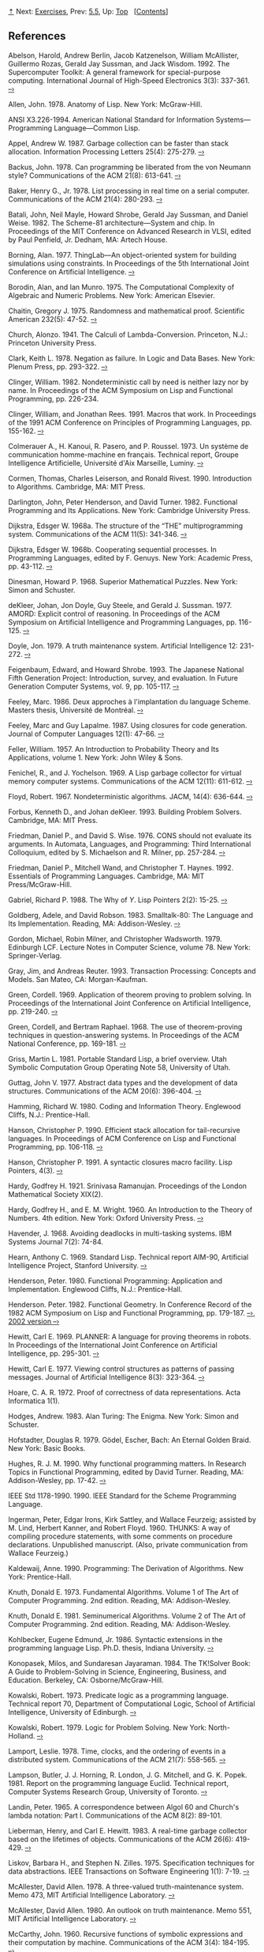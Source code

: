[[#pagetop][⇡]]<<pagetop>><<References>>
Next: [[file:Exercises.xhtml#Exercises][Exercises]], Prev: [[file:5_002e5.xhtml#g_t5_002e5][5.5]], Up: [[file:index.xhtml#Top][Top]]   [[[file:index.xhtml#SEC_Contents][Contents]]]

<<References-1>>
** References
   :PROPERTIES:
   :CUSTOM_ID: references
   :CLASS: unnumbered
   :END:

<<Abelson-et-al_002e-1992>>
Abelson, Harold, Andrew Berlin, Jacob Katzenelson, William McAllister, Guillermo Rozas, Gerald Jay Sussman, and Jack Wisdom. 1992. The Supercomputer Toolkit: A general framework for special-purpose computing. International Journal of High-Speed Electronics 3(3): 337-361. [[http://www.hpl.hp.com/techreports/94/HPL-94-30.html][--›]]

<<Allen-1978>>
Allen, John. 1978. Anatomy of Lisp. New York: McGraw-Hill.

<<ANSI-1994>>
ANSI X3.226-1994. American National Standard for Information Systems---Programming Language---Common Lisp.

<<Appel-1987>>
Appel, Andrew W. 1987. Garbage collection can be faster than stack allocation. Information Processing Letters 25(4): 275-279. [[https://www.cs.princeton.edu/~appel/papers/45.ps][--›]]

<<Backus-1978>>
Backus, John. 1978. Can programming be liberated from the von Neumann style? Communications of the ACM 21(8): 613-641. [[http://worrydream.com/refs/Backus-CanProgrammingBeLiberated.pdf][--›]]

<<Baker-_00281978_0029>>
Baker, Henry G., Jr. 1978. List processing in real time on a serial computer. Communications of the ACM 21(4): 280-293. [[http://dspace.mit.edu/handle/1721.1/41976][--›]]

<<Batali-et-al_002e-1982>>
Batali, John, Neil Mayle, Howard Shrobe, Gerald Jay Sussman, and Daniel Weise. 1982. The Scheme-81 architecture---System and chip. In Proceedings of the MIT Conference on Advanced Research in VLSI, edited by Paul Penfield, Jr. Dedham, MA: Artech House.

<<Borning-_00281977_0029>>
Borning, Alan. 1977. ThingLab---An object-oriented system for building simulations using constraints. In Proceedings of the 5th International Joint Conference on Artificial Intelligence. [[http://ijcai.org/Past%20Proceedings/IJCAI-77-VOL1/PDF/085.pdf][--›]]

<<Borodin-and-Munro-_00281975_0029>>
Borodin, Alan, and Ian Munro. 1975. The Computational Complexity of Algebraic and Numeric Problems. New York: American Elsevier.

<<Chaitin-1975>>
Chaitin, Gregory J. 1975. Randomness and mathematical proof. Scientific American 232(5): 47-52. [[https://www.cs.auckland.ac.nz/~chaitin/sciamer.html][--›]]

<<Church-_00281941_0029>>
Church, Alonzo. 1941. The Calculi of Lambda-Conversion. Princeton, N.J.: Princeton University Press.

<<Clark-_00281978_0029>>
Clark, Keith L. 1978. Negation as failure. In Logic and Data Bases. New York: Plenum Press, pp. 293-322. [[http://www.doc.ic.ac.uk/~klc/neg.html][--›]]

<<Clinger-_00281982_0029>>
Clinger, William. 1982. Nondeterministic call by need is neither lazy nor by name. In Proceedings of the ACM Symposium on Lisp and Functional Programming, pp. 226-234.

<<Clinger-and-Rees-1991>>
Clinger, William, and Jonathan Rees. 1991. Macros that work. In Proceedings of the 1991 ACM Conference on Principles of Programming Languages, pp. 155-162. [[http://mumble.net/~jar/pubs/macros_that_work.ps][--›]]

<<Colmerauer-et-al_002e-1973>>
Colmerauer A., H. Kanoui, R. Pasero, and P. Roussel. 1973. Un système de communication homme-machine en français. Technical report, Groupe Intelligence Artificielle, Université d'Aix Marseille, Luminy. [[http://alain.colmerauer.free.fr/alcol/ArchivesPublications/HommeMachineFr/HoMa.pdf][--›]]

<<Cormen-et-al_002e-1990>>
Cormen, Thomas, Charles Leiserson, and Ronald Rivest. 1990. Introduction to Algorithms. Cambridge, MA: MIT Press.

<<Darlington-et-al_002e-1982>>
Darlington, John, Peter Henderson, and David Turner. 1982. Functional Programming and Its Applications. New York: Cambridge University Press.

<<Dijkstra-1968a>>
Dijkstra, Edsger W. 1968a. The structure of the “THE” multiprogramming system. Communications of the ACM 11(5): 341-346. [[http://www.cs.utexas.edu/users/EWD/ewd01xx/EWD196.PDF][--›]]

<<g_t1968b>>
Dijkstra, Edsger W. 1968b. Cooperating sequential processes. In Programming Languages, edited by F. Genuys. New York: Academic Press, pp. 43-112. [[http://www.cs.utexas.edu/users/EWD/ewd01xx/EWD123.PDF][--›]]

<<Dinesman-1968>>
Dinesman, Howard P. 1968. Superior Mathematical Puzzles. New York: Simon and Schuster.

<<deKleer-et-al_002e-1977>>
deKleer, Johan, Jon Doyle, Guy Steele, and Gerald J. Sussman. 1977. AMORD: Explicit control of reasoning. In Proceedings of the ACM Symposium on Artificial Intelligence and Programming Languages, pp. 116-125. [[http://dspace.mit.edu/handle/1721.1/5750][--›]]

<<Doyle-_00281979_0029>>
Doyle, Jon. 1979. A truth maintenance system. Artificial Intelligence 12: 231-272. [[http://dspace.mit.edu/handle/1721.1/5733][--›]]

<<Feigenbaum-and-Shrobe-1993>>
Feigenbaum, Edward, and Howard Shrobe. 1993. The Japanese National Fifth Generation Project: Introduction, survey, and evaluation. In Future Generation Computer Systems, vol. 9, pp. 105-117. [[https://saltworks.stanford.edu/assets/kv359wz9060.pdf][--›]]

<<Feeley-_00281986_0029>>
Feeley, Marc. 1986. Deux approches à l'implantation du language Scheme. Masters thesis, Université de Montréal. [[http://www.iro.umontreal.ca/~feeley/papers/FeeleyMSc.pdf][--›]]

<<Feeley-and-Lapalme-1987>>
Feeley, Marc and Guy Lapalme. 1987. Using closures for code generation. Journal of Computer Languages 12(1): 47-66. [[http://citeseerx.ist.psu.edu/viewdoc/summary?doi=10.1.1.90.6978][--›]]

Feller, William. 1957. An Introduction to Probability Theory and Its Applications, volume 1. New York: John Wiley & Sons.

<<Fenichel-and-Yochelson-_00281969_0029>>
Fenichel, R., and J. Yochelson. 1969. A Lisp garbage collector for virtual memory computer systems. Communications of the ACM 12(11): 611-612. [[https://www.cs.purdue.edu/homes/hosking/690M/p611-fenichel.pdf][--›]]

<<Floyd-_00281967_0029>>
Floyd, Robert. 1967. Nondeterministic algorithms. JACM, 14(4): 636-644. [[http://citeseerx.ist.psu.edu/viewdoc/summary?doi=10.1.1.332.36][--›]]

<<Forbus-and-deKleer-1993>>
Forbus, Kenneth D., and Johan deKleer. 1993. Building Problem Solvers. Cambridge, MA: MIT Press.

<<Friedman-and-Wise-_00281976_0029>>
Friedman, Daniel P., and David S. Wise. 1976. CONS should not evaluate its arguments. In Automata, Languages, and Programming: Third International Colloquium, edited by S. Michaelson and R. Milner, pp. 257-284. [[https://www.cs.indiana.edu/cgi-bin/techreports/TRNNN.cgi?trnum=TR44][--›]]

<<Friedman-et-al_002e-1992>>
Friedman, Daniel P., Mitchell Wand, and Christopher T. Haynes. 1992. Essentials of Programming Languages. Cambridge, MA: MIT Press/McGraw-Hill.

<<Gabriel-1988>>
Gabriel, Richard P. 1988. The Why of /Y/. Lisp Pointers 2(2): 15-25. [[http://www.dreamsongs.com/Files/WhyOfY.pdf][--›]]

Goldberg, Adele, and David Robson. 1983. Smalltalk-80: The Language and Its Implementation. Reading, MA: Addison-Wesley. [[http://stephane.ducasse.free.fr/FreeBooks/BlueBook/Bluebook.pdf][--›]]

<<Gordon-et-al_002e-1979>>
Gordon, Michael, Robin Milner, and Christopher Wadsworth. 1979. Edinburgh LCF. Lecture Notes in Computer Science, volume 78. New York: Springer-Verlag.

<<Gray-and-Reuter-1993>>
Gray, Jim, and Andreas Reuter. 1993. Transaction Processing: Concepts and Models. San Mateo, CA: Morgan-Kaufman.

<<Green-1969>>
Green, Cordell. 1969. Application of theorem proving to problem solving. In Proceedings of the International Joint Conference on Artificial Intelligence, pp. 219-240. [[http://citeseer.ist.psu.edu/viewdoc/summary?doi=10.1.1.81.9820][--›]]

<<Green-and-Raphael-_00281968_0029>>
Green, Cordell, and Bertram Raphael. 1968. The use of theorem-proving techniques in question-answering systems. In Proceedings of the ACM National Conference, pp. 169-181. [[http://www.kestrel.edu/home/people/green/publications/green-raphael.pdf][--›]]

<<Griss-1981>>
Griss, Martin L. 1981. Portable Standard Lisp, a brief overview. Utah Symbolic Computation Group Operating Note 58, University of Utah.

<<Guttag-1977>>
Guttag, John V. 1977. Abstract data types and the development of data structures. Communications of the ACM 20(6): 396-404. [[http://www.unc.edu/~stotts/comp723/guttagADT77.pdf][--›]]

<<Hamming-1980>>
Hamming, Richard W. 1980. Coding and Information Theory. Englewood Cliffs, N.J.: Prentice-Hall.

<<Hanson-1990>>
Hanson, Christopher P. 1990. Efficient stack allocation for tail-recursive languages. In Proceedings of ACM Conference on Lisp and Functional Programming, pp. 106-118. [[https://groups.csail.mit.edu/mac/ftpdir/users/cph/links.ps.gz][--›]]

<<Hanson-1991>>
Hanson, Christopher P. 1991. A syntactic closures macro facility. Lisp Pointers, 4(3). [[http://groups.csail.mit.edu/mac/ftpdir/scheme-reports/synclo.ps][--›]]

<<Hardy-1921>>
Hardy, Godfrey H. 1921. Srinivasa Ramanujan. Proceedings of the London Mathematical Society XIX(2).

<<Hardy-and-Wright-1960>>
Hardy, Godfrey H., and E. M. Wright. 1960. An Introduction to the Theory of Numbers. 4th edition. New York: Oxford University Press. [[https://archive.org/details/AnIntroductionToTheTheoryOfNumbers-4thEd-G.h.HardyE.m.Wright][--›]]

<<Havender-_00281968_0029>>
Havender, J. 1968. Avoiding deadlocks in multi-tasking systems. IBM Systems Journal 7(2): 74-84.

<<Hearn-1969>>
Hearn, Anthony C. 1969. Standard Lisp. Technical report AIM-90, Artificial Intelligence Project, Stanford University. [[http://www.softwarepreservation.org/projects/LISP/stanford/Hearn-StandardLisp-AIM-90.pdf][--›]]

<<Henderson-1980>>
Henderson, Peter. 1980. Functional Programming: Application and Implementation. Englewood Cliffs, N.J.: Prentice-Hall.

<<Henderson-1982>>
Henderson. Peter. 1982. Functional Geometry. In Conference Record of the 1982 ACM Symposium on Lisp and Functional Programming, pp. 179-187. [[http://pmh-systems.co.uk/phAcademic/papers/funcgeo.pdf][--›]], [[http://eprints.soton.ac.uk/257577/1/funcgeo2.pdf][2002 version --›]]

<<Hewitt-_00281969_0029>>
Hewitt, Carl E. 1969. PLANNER: A language for proving theorems in robots. In Proceedings of the International Joint Conference on Artificial Intelligence, pp. 295-301. [[http://dspace.mit.edu/handle/1721.1/6171][--›]]

<<Hewitt-_00281977_0029>>
Hewitt, Carl E. 1977. Viewing control structures as patterns of passing messages. Journal of Artificial Intelligence 8(3): 323-364. [[http://dspace.mit.edu/handle/1721.1/6272][--›]]

<<Hoare-_00281972_0029>>
Hoare, C. A. R. 1972. Proof of correctness of data representations. Acta Informatica 1(1).

<<Hodges-1983>>
Hodges, Andrew. 1983. Alan Turing: The Enigma. New York: Simon and Schuster.

<<Hofstadter-1979>>
Hofstadter, Douglas R. 1979. Gödel, Escher, Bach: An Eternal Golden Braid. New York: Basic Books.

<<Hughes-1990>>
Hughes, R. J. M. 1990. Why functional programming matters. In Research Topics in Functional Programming, edited by David Turner. Reading, MA: Addison-Wesley, pp. 17-42. [[http://www.cs.kent.ac.uk/people/staff/dat/miranda/whyfp90.pdf][--›]]

<<IEEE-1990>>
IEEE Std 1178-1990. 1990. IEEE Standard for the Scheme Programming Language.

<<Ingerman-et-al_002e-1960>>
Ingerman, Peter, Edgar Irons, Kirk Sattley, and Wallace Feurzeig; assisted by M. Lind, Herbert Kanner, and Robert Floyd. 1960. THUNKS: A way of compiling procedure statements, with some comments on procedure declarations. Unpublished manuscript. (Also, private communication from Wallace Feurzeig.)

<<Kaldewaij-1990>>
Kaldewaij, Anne. 1990. Programming: The Derivation of Algorithms. New York: Prentice-Hall.

<<Knuth-_00281973_0029>>
Knuth, Donald E. 1973. Fundamental Algorithms. Volume 1 of The Art of Computer Programming. 2nd edition. Reading, MA: Addison-Wesley.

<<Knuth-1981>>
Knuth, Donald E. 1981. Seminumerical Algorithms. Volume 2 of The Art of Computer Programming. 2nd edition. Reading, MA: Addison-Wesley.

<<Kohlbecker-1986>>
Kohlbecker, Eugene Edmund, Jr. 1986. Syntactic extensions in the programming language Lisp. Ph.D. thesis, Indiana University. [[http://www.ccs.neu.edu/scheme/pubs/dissertation-kohlbecker.pdf][--›]]

<<Konopasek-and-Jayaraman-1984>>
Konopasek, Milos, and Sundaresan Jayaraman. 1984. The TK!Solver Book: A Guide to Problem-Solving in Science, Engineering, Business, and Education. Berkeley, CA: Osborne/McGraw-Hill.

<<Kowalski-_00281973_003b-1979_0029>>
Kowalski, Robert. 1973. Predicate logic as a programming language. Technical report 70, Department of Computational Logic, School of Artificial Intelligence, University of Edinburgh. [[http://www.doc.ic.ac.uk/~rak/papers/IFIP%2074.pdf][--›]]

Kowalski, Robert. 1979. Logic for Problem Solving. New York: North-Holland. [[http://www.doc.ic.ac.uk/%7Erak/papers/LogicForProblemSolving.pdf][--›]]

<<Lamport-_00281978_0029>>
Lamport, Leslie. 1978. Time, clocks, and the ordering of events in a distributed system. Communications of the ACM 21(7): 558-565. [[http://research.microsoft.com/en-us/um/people/lamport/pubs/time-clocks.pdf][--›]]

<<Lampson-et-al_002e-1981>>
Lampson, Butler, J. J. Horning, R. London, J. G. Mitchell, and G. K. Popek. 1981. Report on the programming language Euclid. Technical report, Computer Systems Research Group, University of Toronto. [[http://www.bitsavers.org/pdf/xerox/parc/techReports/CSL-81-12_Report_On_The_Programming_Language_Euclid.pdf][--›]]

<<Landin-_00281965_0029>>
Landin, Peter. 1965. A correspondence between Algol 60 and Church's lambda notation: Part I. Communications of the ACM 8(2): 89-101.

<<Lieberman-and-Hewitt-1983>>
Lieberman, Henry, and Carl E. Hewitt. 1983. A real-time garbage collector based on the lifetimes of objects. Communications of the ACM 26(6): 419-429. [[http://dspace.mit.edu/handle/1721.1/6335][--›]]

<<Liskov-and-Zilles-_00281975_0029>>
Liskov, Barbara H., and Stephen N. Zilles. 1975. Specification techniques for data abstractions. IEEE Transactions on Software Engineering 1(1): 7-19. [[http://csg.csail.mit.edu/CSGArchives/memos/Memo-117.pdf][--›]]

<<McAllester-_00281978_003b-1980_0029>>
McAllester, David Allen. 1978. A three-valued truth-maintenance system. Memo 473, MIT Artificial Intelligence Laboratory. [[http://dspace.mit.edu/handle/1721.1/6296][--›]]

McAllester, David Allen. 1980. An outlook on truth maintenance. Memo 551, MIT Artificial Intelligence Laboratory. [[http://dspace.mit.edu/handle/1721.1/6327][--›]]

<<McCarthy-1960>>
McCarthy, John. 1960. Recursive functions of symbolic expressions and their computation by machine. Communications of the ACM 3(4): 184-195. [[http://www-formal.stanford.edu/jmc/recursive.pdf][--›]]

<<McCarthy-1963>>
McCarthy, John. 1963. A basis for a mathematical theory of computation. In Computer Programming and Formal Systems, edited by P. Braffort and D. Hirschberg. North-Holland. [[http://www-formal.stanford.edu/jmc/basis.html][--›]]

<<McCarthy-1978>>
McCarthy, John. 1978. The history of Lisp. In Proceedings of the ACM SIGPLAN Conference on the History of Programming Languages. [[http://www-formal.stanford.edu/jmc/history/lisp/lisp.html][--›]]

<<McCarthy-et-al_002e-1965>>
McCarthy, John, P. W. Abrahams, D. J. Edwards, T. P. Hart, and M. I. Levin. 1965. Lisp 1.5 Programmer's Manual. 2nd edition. Cambridge, MA: MIT Press. [[http://www.softwarepreservation.org/projects/LISP/book/LISP%201.5%20Programmers%20Manual.pdf/view][--›]]

<<McDermott-and-Sussman-_00281972_0029>>
McDermott, Drew, and Gerald Jay Sussman. 1972. Conniver reference manual. Memo 259, MIT Artificial Intelligence Laboratory. [[http://dspace.mit.edu/handle/1721.1/6203][--›]]

<<Miller-1976>>
Miller, Gary L. 1976. Riemann's Hypothesis and tests for primality. Journal of Computer and System Sciences 13(3): 300-317. [[http://www.cs.cmu.edu/~glmiller/Publications/b2hd-Mi76.html][--›]]

<<Miller-and-Rozas-1994>>
Miller, James S., and Guillermo J. Rozas. 1994. Garbage collection is fast, but a stack is faster. Memo 1462, MIT Artificial Intelligence Laboratory. [[http://dspace.mit.edu/handle/1721.1/6622][--›]]

<<Moon-1978>>
Moon, David. 1978. MacLisp reference manual, Version 0. Technical report, MIT Laboratory for Computer Science. [[http://www.softwarepreservation.org/projects/LISP/MIT/Moon-MACLISP_Reference_Manual-Apr_08_1974.pdf/view][--›]]

<<Moon-and-Weinreb-1981>>
Moon, David, and Daniel Weinreb. 1981. Lisp machine manual. Technical report, MIT Artificial Intelligence Laboratory. [[http://www.unlambda.com/lmman/index.html][--›]]

<<Morris-et-al_002e-1980>>
Morris, J. H., Eric Schmidt, and Philip Wadler. 1980. Experience with an applicative string processing language. In Proceedings of the 7th Annual ACM SIGACT/SIGPLAN Symposium on the Principles of Programming Languages.

<<Phillips-1934>>
Phillips, Hubert. 1934. The Sphinx Problem Book. London: Faber and Faber.

<<Pitman-1983>>
Pitman, Kent. 1983. The revised MacLisp Manual (Saturday evening edition). Technical report 295, MIT Laboratory for Computer Science. [[http://maclisp.info/pitmanual][--›]]

<<Rabin-1980>>
Rabin, Michael O. 1980. Probabilistic algorithm for testing primality. Journal of Number Theory 12: 128-138.

<<Raymond-1993>>
Raymond, Eric. 1993. The New Hacker's Dictionary. 2nd edition. Cambridge, MA: MIT Press. [[http://www.catb.org/jargon/][--›]]

Raynal, Michel. 1986. Algorithms for Mutual Exclusion. Cambridge, MA: MIT Press.

<<Rees-and-Adams-1982>>
Rees, Jonathan A., and Norman I. Adams IV. 1982. T: A dialect of Lisp or, lambda: The ultimate software tool. In Conference Record of the 1982 ACM Symposium on Lisp and Functional Programming, pp. 114-122. [[http://people.csail.mit.edu/riastradh/t/adams82t.pdf][--›]]

Rees, Jonathan, and William Clinger (eds). 1991. The revised⁴ report on the algorithmic language Scheme. Lisp Pointers, 4(3). [[http://people.csail.mit.edu/jaffer/r4rs.pdf][--›]]

<<Rivest-et-al_002e-_00281977_0029>>
Rivest, Ronald, Adi Shamir, and Leonard Adleman. 1977. A method for obtaining digital signatures and public-key cryptosystems. Technical memo LCS/TM82, MIT Laboratory for Computer Science. [[http://people.csail.mit.edu/rivest/Rsapaper.pdf][--›]]

<<Robinson-1965>>
Robinson, J. A. 1965. A machine-oriented logic based on the resolution principle. Journal of the ACM 12(1): 23.

<<Robinson-1983>>
Robinson, J. A. 1983. Logic programming---Past, present, and future. New Generation Computing 1: 107-124.

<<Spafford-1989>>
Spafford, Eugene H. 1989. The Internet Worm: Crisis and aftermath. Communications of the ACM 32(6): 678-688. [[http://citeseerx.ist.psu.edu/viewdoc/download?doi=10.1.1.123.8503&rep=rep1&type=pdf][--›]]

<<Steele-1977>>
Steele, Guy Lewis, Jr. 1977. Debunking the “expensive procedure call” myth. In Proceedings of the National Conference of the ACM, pp. 153-62. [[http://dspace.mit.edu/handle/1721.1/5753][--›]]

<<Steele-1982>>
Steele, Guy Lewis, Jr. 1982. An overview of Common Lisp. In Proceedings of the ACM Symposium on Lisp and Functional Programming, pp. 98-107.

<<Steele-1990>>
Steele, Guy Lewis, Jr. 1990. Common Lisp: The Language. 2nd edition. Digital Press. [[http://www.cs.cmu.edu/Groups/AI/html/cltl/cltl2.html][--›]]

<<Steele-and-Sussman-1975>>
Steele, Guy Lewis, Jr., and Gerald Jay Sussman. 1975. Scheme: An interpreter for the extended lambda calculus. Memo 349, MIT Artificial Intelligence Laboratory. [[http://dspace.mit.edu/handle/1721.1/5794][--›]]

<<Steele-et-al_002e-1983>>
Steele, Guy Lewis, Jr., Donald R. Woods, Raphael A. Finkel, Mark R. Crispin, Richard M. Stallman, and Geoffrey S. Goodfellow. 1983. The Hacker's Dictionary. New York: Harper & Row. [[http://www.dourish.com/goodies/jargon.html][--›]]

<<Stoy-1977>>
Stoy, Joseph E. 1977. Denotational Semantics. Cambridge, MA: MIT Press.

<<Sussman-and-Stallman-1975>>
Sussman, Gerald Jay, and Richard M. Stallman. 1975. Heuristic techniques in computer-aided circuit analysis. IEEE Transactions on Circuits and Systems CAS-22(11): 857-865. [[http://dspace.mit.edu/handle/1721.1/5803][--›]]

<<Sussman-and-Steele-1980>>
Sussman, Gerald Jay, and Guy Lewis Steele Jr. 1980. Constraints---A language for expressing almost-hierachical descriptions. AI Journal 14: 1-39. [[http://dspace.mit.edu/handle/1721.1/6312][--›]]

<<Sussman-and-Wisdom-1992>>
Sussman, Gerald Jay, and Jack Wisdom. 1992. Chaotic evolution of the solar system. Science 257: 256-262. [[http://groups.csail.mit.edu/mac/users/wisdom/ss-chaos.pdf][--›]]

<<Sussman-et-al_002e-_00281971_0029>>
Sussman, Gerald Jay, Terry Winograd, and Eugene Charniak. 1971. Microplanner reference manual. Memo 203A, MIT Artificial Intelligence Laboratory. [[http://dspace.mit.edu/handle/1721.1/6184][--›]]

<<Sutherland-_00281963_0029>>
Sutherland, Ivan E. 1963. SKETCHPAD: A man-machine graphical communication system. Technical report 296, MIT Lincoln Laboratory. [[https://www.cl.cam.ac.uk/techreports/UCAM-CL-TR-574.pdf][--›]]

<<Teitelman-1974>>
Teitelman, Warren. 1974. Interlisp reference manual. Technical report, Xerox Palo Alto Research Center. [[http://www.softwarepreservation.org/projects/LISP/interlisp/Interlisp-Oct_1974.pdf/view][--›]]

<<Thatcher-et-al_002e-1978>>
Thatcher, James W., Eric G. Wagner, and Jesse B. Wright. 1978. Data type specification: Parameterization and the power of specification techniques. In Conference Record of the Tenth Annual ACM Symposium on Theory of Computing, pp. 119-132.

<<Turner-1981>>
Turner, David. 1981. The future of applicative languages. In Proceedings of the 3rd European Conference on Informatics, Lecture Notes in Computer Science, volume 123. New York: Springer-Verlag, pp. 334-348.

<<Wand-1980>>
Wand, Mitchell. 1980. Continuation-based program transformation strategies. Journal of the ACM 27(1): 164-180. [[http://www.diku.dk/OLD/undervisning/2005e/224/papers/Wand80.pdf][--›]]

<<Waters-_00281979_0029>>
Waters, Richard C. 1979. A method for analyzing loop programs. IEEE Transactions on Software Engineering 5(3): 237-247.

Winograd, Terry. 1971. Procedures as a representation for data in a computer program for understanding natural language. Technical report AI TR-17, MIT Artificial Intelligence Laboratory. [[http://dspace.mit.edu/handle/1721.1/7095][--›]]

<<Winston-1992>>
Winston, Patrick. 1992. Artificial Intelligence. 3rd edition. Reading, MA: Addison-Wesley.

<<Zabih-et-al_002e-1987>>
Zabih, Ramin, David McAllester, and David Chapman. 1987. Non-deterministic Lisp with dependency-directed backtracking. AAAI-87, pp. 59-64. [[http://www.aaai.org/Papers/AAAI/1987/AAAI87-011.pdf][--›]]

<<Zippel-_00281979_0029>>
Zippel, Richard. 1979. Probabilistic algorithms for sparse polynomials. Ph.D. dissertation, Department of Electrical Engineering and Computer Science, MIT.

<<Zippel-1993>>
Zippel, Richard. 1993. Effective Polynomial Computation. Boston, MA: Kluwer Academic Publishers.

Next: [[file:Exercises.xhtml#Exercises][Exercises]], Prev: [[file:5_002e5.xhtml#g_t5_002e5][5.5]], Up: [[file:index.xhtml#Top][Top]]   [[[file:index.xhtml#SEC_Contents][Contents]]]

[[#pagebottom][⇣]]<<pagebottom>>
